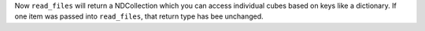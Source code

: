 Now ``read_files`` will return a NDCollection which you can access individual cubes based on keys like a dictionary.
If one item was passed into ``read_files``, that return type has bee unchanged.
